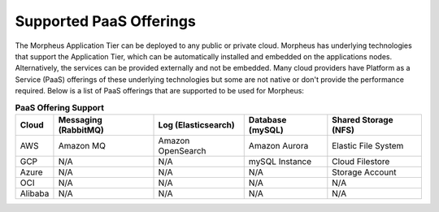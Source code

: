 Supported PaaS Offerings
````````````````````````

The Morpheus Application Tier can be deployed to any public or private cloud.  Morpheus has underlying technologies that support the Application Tier, which can be automatically installed and embedded on the applications nodes.
Alternatively, the services can be provided externally and not be embedded.  Many cloud providers have Platform as a Service (PaaS) offerings of these underlying technologies but some are not native or don't provide the performance required.
Below is a list of PaaS offerings that are supported to be used for Morpheus:

.. list-table:: **PaaS Offering Support**
   :widths: auto
   :header-rows: 1

   * - Cloud
     - Messaging (RabbitMQ)
     - Log (Elasticsearch)
     - Database (mySQL)
     - Shared Storage (NFS)
   * - AWS
     - Amazon MQ
     - Amazon OpenSearch
     - Amazon Aurora
     - Elastic File System
   * - GCP
     - N/A
     - N/A
     - mySQL Instance
     - Cloud Filestore
   * - Azure
     - N/A
     - N/A
     - N/A
     - Storage Account
   * - OCI
     - N/A
     - N/A
     - N/A
     - N/A
   * - Alibaba
     - N/A
     - N/A
     - N/A
     - N/A